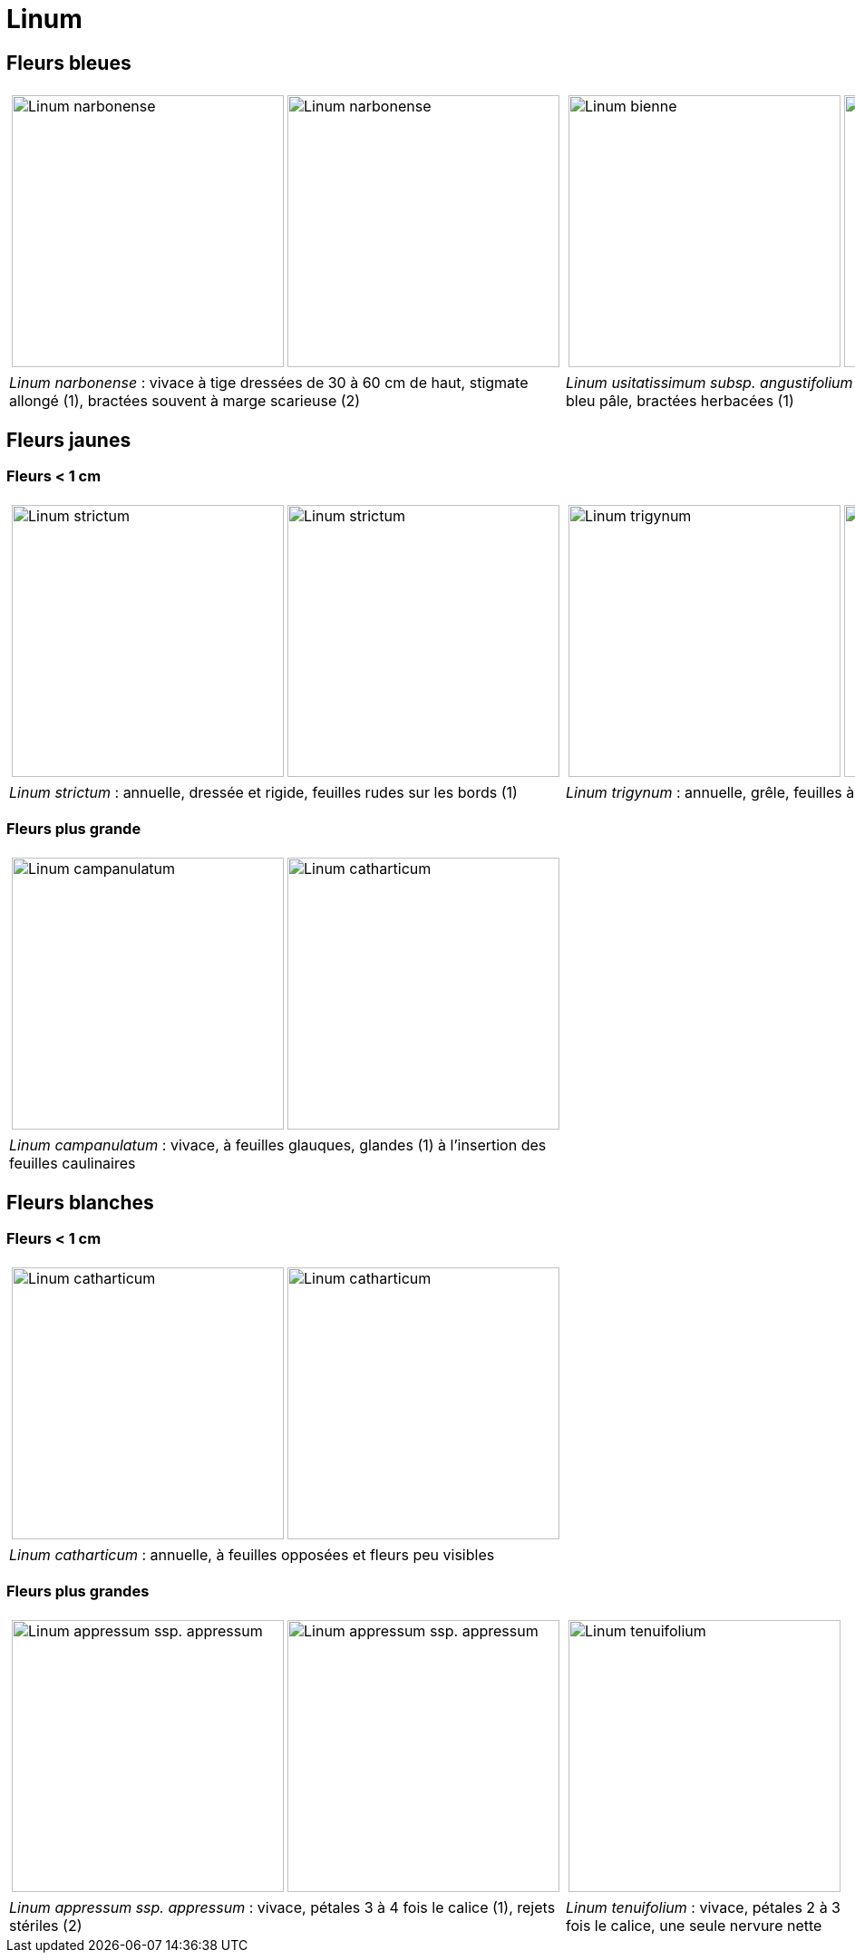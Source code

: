 = Linum
:imagesdir: ../images

== Fleurs bleues

[cols="2a,2a",frame=none, grid=none]
|===
|
[cols="1a,1a",frame=none, grid=none]
!===
! image::Linum_narbonense_1.jpg["Linum narbonense",width="300mm",observation=161696824,image_index=0,callout_number="1",callout_x=239,callout_y=152]
! image::Linum_narbonense_2.jpg["Linum narbonense",width="300mm",observation=161696812,image_index=1,callout_number="2",callout_x=138,callout_y=152]
!===
|
[cols="1a,1a",frame=none, grid=none]
!===
! image::Linum_bienne_1.jpg["Linum bienne",width="300mm",observation=162371058,image_index=0]
! image::Linum_bienne_2.jpg["Linum bienne",width="300mm",observation=162371058,image_index=1,callout_number="1",callout_x=165,callout_y=136]
!===
| _Linum narbonense_ : vivace à tige dressées de 30 à 60 cm de haut, stigmate allongé (1), bractées souvent à marge scarieuse (2)
| _Linum usitatissimum subsp. angustifolium (=L. bienne)_  : bisannuelle, pétales bleu pâle, bractées herbacées (1)
|===


[comment]
--
+ Austriacum
+ Leonii mention
+ usitatissum
--

== Fleurs jaunes
=== Fleurs < 1 cm

[cols="2a,2a",frame=none, grid=none]
|===
|
[cols="1a,1a",frame=none, grid=none]
!===
! image::Linum_strictum_1.jpg["Linum strictum",width="300mm",observation=161696798,image_index=0]
! image::Linum_strictum_2.jpg["Linum strictum",width="300mm",observation=83308829,image_index=0,callout_number="1",callout_x=230,callout_y=263]
!===
| 
[cols="1a,1a",frame=none, grid=none]
!===
! image::Linum_trigynum_1.jpg["Linum trigynum",width="300mm",observation=120867126,image_index=0]
! image::Linum_trigynum_2.jpg["Linum trigynum",width="300mm",observation=120462262,image_index=1]
!===
| _Linum strictum_ : annuelle, dressée et rigide, feuilles rudes sur les bords (1)
| _Linum trigynum_ : annuelle, grêle, feuilles à marges lisses 
|===

=== Fleurs plus grande

[cols="2a,2a",frame=none, grid=none]
|===
|
[cols="1a,1a",frame=none, grid=none]
!===
! image::Linum_campanulatum_1.jpg["Linum campanulatum",width="300mm",observation=117354360,image_index=0]
! image::Linum_campanulatum_2.jpg["Linum catharticum",width="300mm",observation=161468032,image_index=0,callout_number="1",callout_x=73,callout_y=138]
!===
| 
| _Linum campanulatum_ : vivace, à feuilles glauques, glandes (1) à l'insertion des feuilles caulinaires
| 
|===


== Fleurs blanches

=== Fleurs < 1 cm

[cols="2a,2a",frame=none, grid=none]
|===
|
[cols="1a,1a",frame=none, grid=none]
!===
! image::Linum_catharticum_1.jpg["Linum catharticum",width="300mm",observation=117919812,image_index=0]
! image::Linum_catharticum_2.jpg["Linum catharticum",width="300mm",observation=117919812,image_index=2]
!===
| 
[cols="1a,1a",frame=none, grid=none]
| _Linum catharticum_ : annuelle, à feuilles opposées et fleurs peu visibles
| 
|===


=== Fleurs plus grandes


[cols="2a,2a",frame=none, grid=none]
|===
|
[cols="1a,1a",frame=none, grid=none]
!===
! image::Linum_appressum_appressum_1.jpg["Linum appressum ssp. appressum",width="300mm",observation=161468038,image_index=2]
! image::Linum_appressum_appressum_2.jpg["Linum appressum ssp. appressum",width="300mm",observation=161696793,image_index=1]
!===
| 
[cols="1a,1a",frame=none, grid=none]
!===
! image::Linum_tenuifolium.jpg["Linum tenuifolium",width="300mm",observation=83705616,image_index=0]
!
!===
| _Linum appressum ssp. appressum_ : vivace, pétales 3 à 4 fois le calice (1), rejets stériles (2)
| _Linum tenuifolium_ : vivace, pétales 2 à 3 fois le calice, une seule nervure nette
|===

[comment]
--
Nodiflorum ? jaune ?

Viscosum / alpes / rose

Hirsutum / Marne / naturalise

alpinum

austriacum
--


